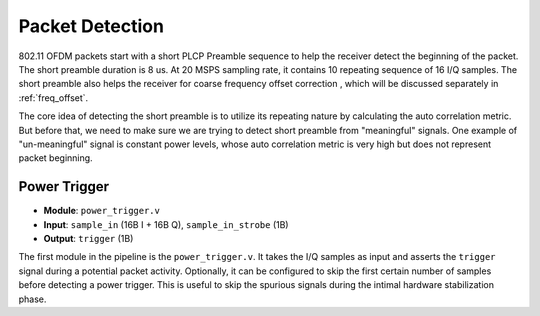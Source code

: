 Packet Detection
================

802.11 OFDM packets start with a short PLCP Preamble sequence to help the
receiver detect the beginning of the packet. The short preamble duration is
8 us. At 20 MSPS sampling rate, it contains 10 repeating sequence of 16 I/Q
samples. The short preamble also helps the receiver for coarse frequency offset
correction , which will be discussed separately in :ref:`freq_offset`.

The core idea of detecting the short preamble is to utilize its repeating nature
by calculating the auto correlation metric. But before that, we need to make sure
we are trying to detect short preamble from "meaningful" signals. One example of
"un-meaningful" signal is constant power levels, whose auto correlation metric
is very high but does not represent packet beginning.

Power Trigger
-------------

- **Module**: ``power_trigger.v``
- **Input**: ``sample_in`` (16B I + 16B Q), ``sample_in_strobe`` (1B)
- **Output**: ``trigger`` (1B)

The first module in the pipeline is the ``power_trigger.v``. It takes the I/Q
samples as input and asserts the ``trigger`` signal during a potential packet
activity. Optionally, it can be configured to skip the first certain number of
samples before detecting a power trigger. This is useful to skip the spurious
signals during the intimal hardware stabilization phase.

